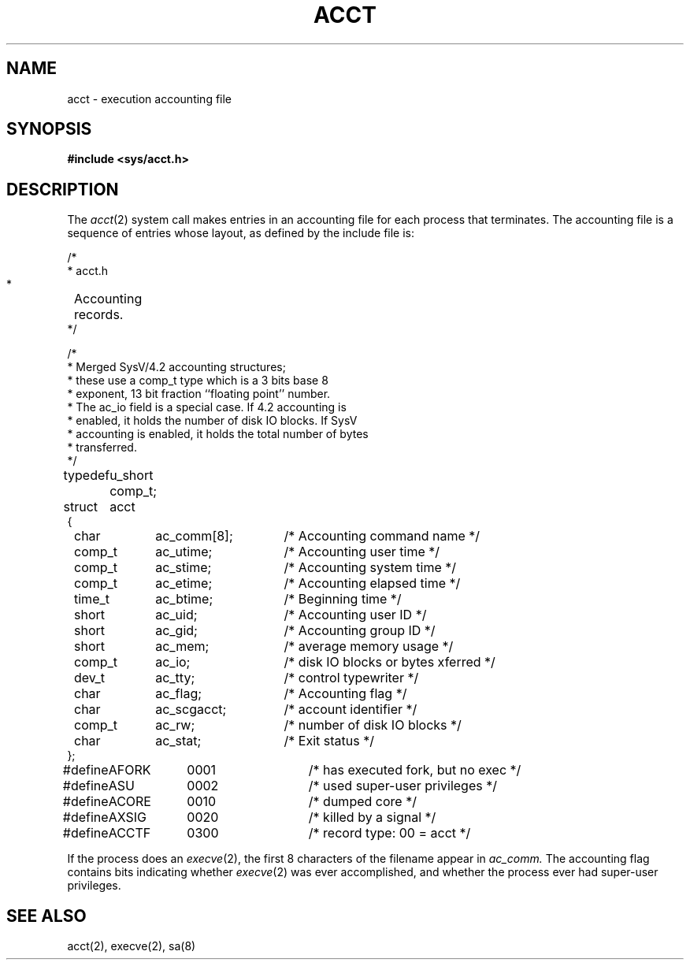 .\" $Copyright: $
.\" Copyright (c) 1984, 1985, 1986, 1987, 1988, 1989, 1990, 1991
.\" Sequent Computer Systems, Inc.   All rights reserved.
.\"  
.\" This software is furnished under a license and may be used
.\" only in accordance with the terms of that license and with the
.\" inclusion of the above copyright notice.   This software may not
.\" be provided or otherwise made available to, or used by, any
.\" other person.  No title to or ownership of the software is
.\" hereby transferred.
...
.V= $Header: acct.5 1.4 1991/07/12 15:05:25 $
.TH ACCT 5 "\*(V)" "7th Edition"
.SH NAME
acct \- execution accounting file
.SH SYNOPSIS
.B #include <sys/acct.h>
.SH DESCRIPTION
The
.IR acct (2)
system call makes entries in an accounting file
for each process that terminates.
The accounting file is a sequence of entries whose layout,
as defined by the include file is:
.PP
.nf
.ta \w'typedef 'u +\w'ACOMPAT  'u +\w'ac_comm[10];   'u
/*
 * acct.h
 *	Accounting records.
 */

/*
 * Merged SysV/4.2 accounting structures;
 * these use a comp_t type which is a 3 bits base 8
 * exponent, 13 bit fraction ``floating point'' number.
 * The ac_io field is a special case. If 4.2 accounting is
 * enabled, it holds the number of disk IO blocks. If SysV
 * accounting is enabled, it holds the total number of bytes
 * transferred.
 */
typedef	u_short comp_t;

struct	acct
{
	char	ac_comm[8];		/* Accounting command name */
	comp_t	ac_utime;		/* Accounting user time */
	comp_t	ac_stime;		/* Accounting system time */
	comp_t	ac_etime;		/* Accounting elapsed time */
	time_t	ac_btime;		/* Beginning time */
	short	ac_uid;			/* Accounting user ID */
	short	ac_gid;			/* Accounting group ID */
	short	ac_mem;			/* average memory usage */
	comp_t	ac_io;			/* disk IO blocks or bytes xferred */
	dev_t	ac_tty;			/* control typewriter */
	char	ac_flag;		/* Accounting flag */
	char	ac_scgacct;		/* account identifier */
	comp_t	ac_rw;			/* number of disk IO blocks */
	char	ac_stat;		/* Exit status */
};

#define	AFORK	0001		/* has executed fork, but no exec */
#define	ASU	0002		/* used super-user privileges */
#define	ACORE	0010		/* dumped core */
#define	AXSIG	0020		/* killed by a signal */
#define	ACCTF	0300		/* record type: 00 = acct */
.fi
.PP
If the process does an
.IR execve (2),
the first 8 characters of the filename appear in
.I ac_comm.
The accounting flag contains bits indicating whether
.IR execve (2)
was ever accomplished, and whether the process ever had super-user privileges.
.SH SEE ALSO
acct(2), execve(2), sa(8)

